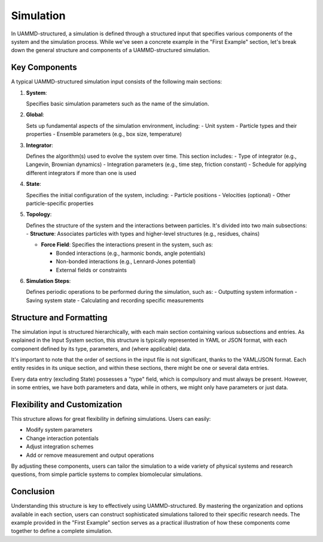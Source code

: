 Simulation
==========

In UAMMD-structured, a simulation is defined through a structured input that specifies various components of the system and the simulation process. While we've seen a concrete example in the "First Example" section, let's break down the general structure and components of a UAMMD-structured simulation.

Key Components
--------------

A typical UAMMD-structured simulation input consists of the following main sections:

1. **System**:

   Specifies basic simulation parameters such as the name of the simulation.

2. **Global**:

   Sets up fundamental aspects of the simulation environment, including:
   - Unit system
   - Particle types and their properties
   - Ensemble parameters (e.g., box size, temperature)

3. **Integrator**:

   Defines the algorithm(s) used to evolve the system over time. This section includes:
   - Type of integrator (e.g., Langevin, Brownian dynamics)
   - Integration parameters (e.g., time step, friction constant)
   - Schedule for applying different integrators if more than one is used

4. **State**:

   Specifies the initial configuration of the system, including:
   - Particle positions
   - Velocities (optional)
   - Other particle-specific properties

5. **Topology**:

   Defines the structure of the system and the interactions between particles. It's divided into two main subsections:
   - **Structure**: Associates particles with types and higher-level structures (e.g., residues, chains)

   - **Force Field**: Specifies the interactions present in the system, such as:

     - Bonded interactions (e.g., harmonic bonds, angle potentials)
     - Non-bonded interactions (e.g., Lennard-Jones potential)
     - External fields or constraints

6. **Simulation Steps**:

   Defines periodic operations to be performed during the simulation, such as:
   - Outputting system information
   - Saving system state
   - Calculating and recording specific measurements

Structure and Formatting
------------------------

The simulation input is structured hierarchically, with each main section containing various subsections and entries. As explained in the Input System section, this structure is typically represented in YAML or JSON format, with each component defined by its type, parameters, and (where applicable) data.

It's important to note that the order of sections in the input file is not significant, thanks to the YAML/JSON format. Each entity resides in its unique section, and within these sections, there might be one or several data entries.

Every data entry (excluding State) possesses a "type" field, which is compulsory and must always be present. However, in some entries, we have both parameters and data, while in others, we might only have parameters or just data.

Flexibility and Customization
-----------------------------

This structure allows for great flexibility in defining simulations. Users can easily:

- Modify system parameters
- Change interaction potentials
- Adjust integration schemes
- Add or remove measurement and output operations

By adjusting these components, users can tailor the simulation to a wide variety of physical systems and research questions, from simple particle systems to complex biomolecular simulations.

Conclusion
----------

Understanding this structure is key to effectively using UAMMD-structured. By mastering the organization and options available in each section, users can construct sophisticated simulations tailored to their specific research needs. The example provided in the "First Example" section serves as a practical illustration of how these components come together to define a complete simulation.
